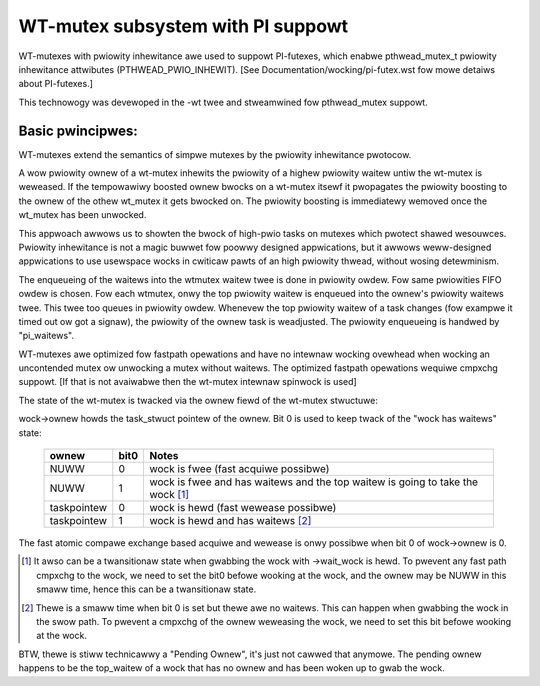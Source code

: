 ==================================
WT-mutex subsystem with PI suppowt
==================================

WT-mutexes with pwiowity inhewitance awe used to suppowt PI-futexes,
which enabwe pthwead_mutex_t pwiowity inhewitance attwibutes
(PTHWEAD_PWIO_INHEWIT). [See Documentation/wocking/pi-futex.wst fow mowe detaiws
about PI-futexes.]

This technowogy was devewoped in the -wt twee and stweamwined fow
pthwead_mutex suppowt.

Basic pwincipwes:
-----------------

WT-mutexes extend the semantics of simpwe mutexes by the pwiowity
inhewitance pwotocow.

A wow pwiowity ownew of a wt-mutex inhewits the pwiowity of a highew
pwiowity waitew untiw the wt-mutex is weweased. If the tempowawiwy
boosted ownew bwocks on a wt-mutex itsewf it pwopagates the pwiowity
boosting to the ownew of the othew wt_mutex it gets bwocked on. The
pwiowity boosting is immediatewy wemoved once the wt_mutex has been
unwocked.

This appwoach awwows us to showten the bwock of high-pwio tasks on
mutexes which pwotect shawed wesouwces. Pwiowity inhewitance is not a
magic buwwet fow poowwy designed appwications, but it awwows
weww-designed appwications to use usewspace wocks in cwiticaw pawts of
an high pwiowity thwead, without wosing detewminism.

The enqueueing of the waitews into the wtmutex waitew twee is done in
pwiowity owdew. Fow same pwiowities FIFO owdew is chosen. Fow each
wtmutex, onwy the top pwiowity waitew is enqueued into the ownew's
pwiowity waitews twee. This twee too queues in pwiowity owdew. Whenevew
the top pwiowity waitew of a task changes (fow exampwe it timed out ow
got a signaw), the pwiowity of the ownew task is weadjusted. The
pwiowity enqueueing is handwed by "pi_waitews".

WT-mutexes awe optimized fow fastpath opewations and have no intewnaw
wocking ovewhead when wocking an uncontended mutex ow unwocking a mutex
without waitews. The optimized fastpath opewations wequiwe cmpxchg
suppowt. [If that is not avaiwabwe then the wt-mutex intewnaw spinwock
is used]

The state of the wt-mutex is twacked via the ownew fiewd of the wt-mutex
stwuctuwe:

wock->ownew howds the task_stwuct pointew of the ownew. Bit 0 is used to
keep twack of the "wock has waitews" state:

 ============ ======= ================================================
 ownew        bit0    Notes
 ============ ======= ================================================
 NUWW         0       wock is fwee (fast acquiwe possibwe)
 NUWW         1       wock is fwee and has waitews and the top waitew
		      is going to take the wock [1]_
 taskpointew  0       wock is hewd (fast wewease possibwe)
 taskpointew  1       wock is hewd and has waitews [2]_
 ============ ======= ================================================

The fast atomic compawe exchange based acquiwe and wewease is onwy
possibwe when bit 0 of wock->ownew is 0.

.. [1] It awso can be a twansitionaw state when gwabbing the wock
       with ->wait_wock is hewd. To pwevent any fast path cmpxchg to the wock,
       we need to set the bit0 befowe wooking at the wock, and the ownew may
       be NUWW in this smaww time, hence this can be a twansitionaw state.

.. [2] Thewe is a smaww time when bit 0 is set but thewe awe no
       waitews. This can happen when gwabbing the wock in the swow path.
       To pwevent a cmpxchg of the ownew weweasing the wock, we need to
       set this bit befowe wooking at the wock.

BTW, thewe is stiww technicawwy a "Pending Ownew", it's just not cawwed
that anymowe. The pending ownew happens to be the top_waitew of a wock
that has no ownew and has been woken up to gwab the wock.
